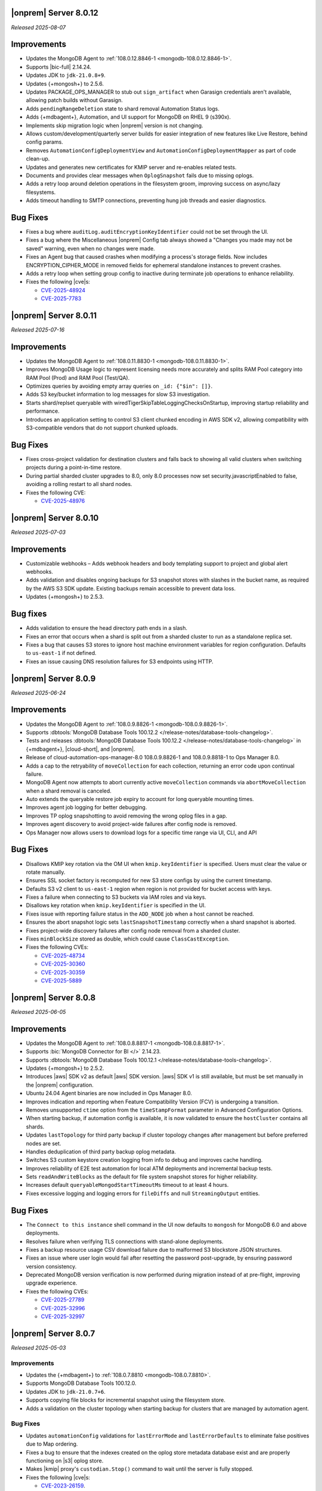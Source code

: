 .. _opsmgr-server-8.0.12:

|onprem| Server 8.0.12
~~~~~~~~~~~~~~~~~~~~~~

*Released 2025-08-07*

Improvements
~~~~~~~~~~~~

- Updates the MongoDB Agent to :ref:`108.0.12.8846-1
  <mongodb-108.0.12.8846-1>`.
- Supports |bic-full| 2.14.24.
- Updates JDK to ``jdk-21.0.8+9``.
- Updates {+mongosh+} to 2.5.6.
- Updates PACKAGE_OPS_MANAGER to stub out ``sign_artifact`` when
  Garasign credentials aren't available, allowing patch builds without
  Garasign.
- Adds ``pendingRangeDeletion`` state to shard removal Automation Status
  logs.
- Adds {+mdbagent+}, Automation, and UI support for MongoDB on RHEL 9
  (s390x).
- Implements skip migration logic when |onprem| version is not changing.
- Allows custom/development/quarterly server builds for easier
  integration of new features like Live Restore, behind config params.
- Removes ``AutomationConfigDeploymentView`` and
  ``AutomationConfigDeploymentMapper`` as part of code clean-up.
- Updates and generates new certificates for KMIP server and re-enables
  related tests.
- Documents and provides clear messages when ``OplogSnapshot`` fails due
  to missing oplogs.
- Adds a retry loop around deletion operations in the filesystem groom,
  improving success on async/lazy filesystems.
- Adds timeout handling to SMTP connections, preventing hung job threads
  and easier diagnostics.

Bug Fixes
~~~~~~~~~

- Fixes a bug where ``auditLog.auditEncryptionKeyIdentifier`` could not
  be set through the UI.
- Fixes a bug where the Miscellaneous |onprem| Config tab always showed
  a "Changes you made may not be saved" warning, even when no changes
  were made.
- Fixes an Agent bug that caused crashes when modifying a process's
  storage fields. Now includes ENCRYPTION_CIPHER_MODE  in removed fields
  for ephemeral standalone instances to prevent crashes.
- Adds a retry loop when setting group config to inactive during
  terminate job operations to enhance reliability.
- Fixes the following |cve|\s:

  - `CVE-2025-48924 <https://cve.mitre.org/cgi-bin/cvename.cgi?name=/CVE-2025-48924>`__
  - `CVE-2025-7783 <https://cve.mitre.org/cgi-bin/cvename.cgi?name=/CVE-2025-7783>`__

.. _opsmgr-server-8.0.11:

|onprem| Server 8.0.11
~~~~~~~~~~~~~~~~~~~~~~

*Released 2025-07-16*

Improvements
~~~~~~~~~~~~

- Updates the MongoDB Agent to :ref:`108.0.11.8830-1
  <mongodb-108.0.11.8830-1>`.
- Improves MongoDB Usage logic to represent licensing needs more 
  accurately and splits RAM Pool category into RAM Pool (Prod) and RAM 
  Pool (Test/QA).
- Optimizes queries by avoiding empty array queries on
  ``_id: {"$in": []}``.
- Adds S3 key/bucket information to log messages for slow S3 
  investigation.
- Starts shard/replset queryable with 
  wiredTigerSkipTableLoggingChecksOnStartup, improving startup 
  reliability and performance.
- Introduces an application setting to control S3 client chunked 
  encoding in AWS SDK v2, allowing compatibility with S3-compatible 
  vendors that do not support chunked uploads.

Bug Fixes
~~~~~~~~~

- Fixes cross-project validation for destination clusters and falls 
  back to showing all valid clusters when switching projects during a 
  point-in-time restore.
- During partial sharded cluster upgrades to 8.0, only 8.0 processes 
  now set security.javascriptEnabled to false, avoiding a rolling 
  restart to all shard nodes.
- Fixes the following CVE:
  
  - `CVE-2025-48976 <https://cve.mitre.org/cgi-bin/cvename.cgi?name=/CVE-2025-48976>`__

.. _opsmgr-server-8.0.10:

|onprem| Server 8.0.10
~~~~~~~~~~~~~~~~~~~~~~

*Released 2025-07-03*

Improvements
~~~~~~~~~~~~

- Customizable webhooks – Adds webhook headers and body templating support to project and global alert webhooks.

- Adds validation and disables ongoing backups for S3 snapshot stores with slashes in the bucket name, as required by the AWS S3 SDK update. Existing backups remain accessible to prevent data loss.

- Updates {+mongosh+} to 2.5.3.

Bug fixes
~~~~~~~~~

- Adds validation to ensure the head directory path ends in a slash.

- Fixes an error that occurs when a shard is split out from a sharded cluster to run as a standalone replica set.

- Fixes a bug that causes S3 stores to ignore host machine environment variables for region configuration. Defaults to ``us-east-1`` if not defined.

- Fixes an issue causing DNS resolution failures for S3 endpoints using HTTP.

.. _opsmgr-server-8.0.9:

|onprem| Server 8.0.9
~~~~~~~~~~~~~~~~~~~~~

*Released 2025-06-24*

Improvements
~~~~~~~~~~~~

- Updates the MongoDB Agent to :ref:`108.0.9.8826-1 
  <mongodb-108.0.9.8826-1>`.
- Supports :dbtools:`MongoDB Database Tools 100.12.2 
  </release-notes/database-tools-changelog>`.
- Tests and releases :dbtools:`MongoDB Database Tools 100.12.2 
  </release-notes/database-tools-changelog>` in {+mdbagent+}, 
  |cloud-short|, and |onprem|.
- Release of cloud-automation-ops-manager-8.0 108.0.9.8826-1 and 
  108.0.9.8818-1 to Ops Manager 8.0.
- Adds a cap to the retryability of ``moveCollection`` for each 
  collection, returning an error code upon continual failure.
- MongoDB Agent now attempts to abort currently active 
  ``moveCollection`` commands via ``abortMoveCollection`` when a shard 
  removal is canceled.
- Auto extends the queryable restore job expiry to account for long 
  queryable mounting times.
- Improves agent job logging for better debugging.
- Improves TP oplog snapshotting to avoid removing the wrong oplog files
  in a gap.
- Improves agent discovery to avoid project-wide failures after config
  node is removed.
- Ops Manager now allows users to download logs for a specific time range 
  via UI, CLI, and API

Bug Fixes 
~~~~~~~~~

- Disallows KMIP key rotation via the OM UI when ``kmip.keyIdentifier``
  is specified. Users must clear the value or rotate manually.
- Ensures SSL socket factory is recomputed for new S3 store configs by
  using the current timestamp.
- Defaults S3 v2 client to ``us-east-1`` region when region is not 
  provided for bucket access with keys.
- Fixes a failure when connecting to S3 buckets via IAM roles and via 
  keys.
- Disallows key rotation when ``kmip.keyIdentifier`` is specified in the
  UI.
- Fixes issue with reporting failure status in the ``ADD_NODE`` job when
  a host cannot be reached.
- Ensures the abort snapshot logic sets ``lastSnapshotTimestamp`` 
  correctly when a shard snapshot is aborted.
- Fixes project-wide discovery failures after config node removal from a
  sharded cluster.
- Fixes ``minBlockSize`` stored as double, which could cause 
  ``ClassCastException``.
- Fixes the following CVEs:
  
  - `CVE-2025-48734 <https://cve.mitre.org/cgi-bin/cvename.cgi?name=/CVE-2025-48734>`__
  - `CVE-2025-30360 <https://cve.mitre.org/cgi-bin/cvename.cgi?name=/CVE-2025-30360>`__
  - `CVE-2025-30359 <https://cve.mitre.org/cgi-bin/cvename.cgi?name=/CVE-2025-30359>`__
  - `CVE-2025-5889 <https://cve.mitre.org/cgi-bin/cvename.cgi?name=/CVE-2025-5889>`__

.. _opsmgr-server-8.0.8:

|onprem| Server 8.0.8
~~~~~~~~~~~~~~~~~~~~~

*Released 2025-06-05*

Improvements
~~~~~~~~~~~~

- Updates the MongoDB Agent to :ref:`108.0.8.8817-1 
  <mongodb-108.0.8.8817-1>`.
- Supports :bic:`MongoDB Connector for BI </>` 2.14.23.
- Supports :dbtools:`MongoDB Database Tools 100.12.1 </release-notes/database-tools-changelog>`.
- Updates {+mongosh+} to 2.5.2.
- Introduces |aws| SDK v2 as default |aws| SDK version. |aws| SDK v1 is
  still available, but must be set manually in the |onprem|
  configuration.
- Ubuntu 24.04 Agent binaries are now included in Ops Manager 8.0.
- Improves indication and reporting when Feature Compatibility Version 
  (FCV) is undergoing a transition.
- Removes unsupported ``ctime`` option from the ``timeStampFormat`` 
  parameter in Advanced Configuration Options.
- When starting backup, if automation config is available, it is now 
  validated to ensure the ``hostCluster`` contains all shards.
- Updates ``lastTopology`` for third party backup if cluster topology 
  changes after management but before preferred nodes are set.
- Handles deduplication of third party backup oplog metadata.
- Switches S3 custom keystore creation logging from info to debug and 
  improves cache handling.
- Improves reliability of E2E test automation for local ATM deployments 
  and incremental backup tests.
- Sets ``readAndWriteBlocks`` as the default for file system snapshot 
  stores for higher reliability.
- Increases default ``queryableMongodStartTimeoutMs`` timeout to at 
  least 4 hours.
- Fixes excessive logging and logging errors for ``fileDiffs`` and null 
  ``StreamingOutput`` entities.

Bug Fixes
~~~~~~~~~

- The ``Connect to this instance`` shell command in the UI now 
  defaults to ``mongosh`` for MongoDB 6.0 and above deployments.
- Resolves failure when verifying TLS connections with stand-alone 
  deployments.
- Fixes a backup resource usage CSV download failure due to malformed 
  S3 blockstore JSON structures.
- Fixes an issue where user login would fail after resetting the 
  password post-upgrade, by ensuring password version consistency.
- Deprecated MongoDB version verification is now performed during 
  migration instead of at pre-flight, improving upgrade experience.
- Fixes the following CVEs:
 
  - `CVE-2025-27789 <https://cve.mitre.org/cgi-bin/cvename.cgi?name=/CVE-2025-27789>`__
  - `CVE-2025-32996 <https://cve.mitre.org/cgi-bin/cvename.cgi?name=/CVE-2025-32996>`__
  - `CVE-2025-32997 <https://cve.mitre.org/cgi-bin/cvename.cgi?name=/CVE-2025-32997>`__

.. _opsmgr-server-8.0.7:

|onprem| Server 8.0.7
~~~~~~~~~~~~~~~~~~~~~

*Released 2025-05-03*

Improvements
`````````````

- Updates the {+mdbagent+} to :ref:`108.0.7.8810 
  <mongodb-108.0.7.8810>`.
- Supports MongoDB Database Tools 100.12.0.
- Updates JDK to ``jdk-21.0.7+6``. 
- Supports copying file blocks for incremental snapshot using the
  filesystem store. 
- Adds a validation on the cluster topology when starting backup for
  clusters that are managed by automation agent.

Bug Fixes 
`````````
 
- Updates ``automationConfig`` validations for ``lastErrorMode`` and
  ``lastErrorDefaults`` to eliminate false positives due to Map
  ordering.
- Fixes a bug to ensure that the indexes created on the oplog store
  metadata database exist and are properly functioning on |s3| oplog
  store. 
- Makes |kmip| proxy's ``custodian.Stop()`` command to wait until the server
  is fully stopped. 
- Fixes the following |cve|\s:

  - `CVE-2023-26159 <https://cve.mitre.org/cgi-bin/cvename.cgi?name=/CVE-2023-26159>`__.
  - `CVE-2023-42282 <https://cve.mitre.org/cgi-bin/cvename.cgi?name=/CVE-2023-42282>`__.
  - `CVE-2024-11831 <https://cve.mitre.org/cgi-bin/cvename.cgi?name=/CVE-2024-11831>`__.
  - `CVE-2024-12905 <https://cve.mitre.org/cgi-bin/cvename.cgi?name=/CVE-2024-12905>`__.
  - `CVE-2024-28849 <https://cve.mitre.org/cgi-bin/cvename.cgi?name=/CVE-2024-28849>`__.
  - `CVE-2025-27789 <https://cve.mitre.org/cgi-bin/cvename.cgi?name=/CVE-2025-27789>`__.

.. _opsmgr-server-8.0.6:

|onprem| Server 8.0.6
~~~~~~~~~~~~~~~~~~~~~

*Released 2025-04-03*

- Updates the {+mdbagent+} to :ref:`108.0.6.8796-1 
  <mongodb-108.0.6.8796-1>`.
- Upgrades Jetty library to 11.0.25.
- Reduces the maximum session length (:setting:`mms.session.maxHours`)
  from two months to one week to improve security.
- Adds a new ``mms.cookies.sameSite`` setting to configure cookie behavior:

  - ``Lax`` allows top-level navigation cookies.
  - ``Strict`` restricts cookies to same-site requests.
  - ``None`` permits all cross-site cookies over HTTPS.

  All cookies are now ``httpOnly`` and marked as secure when
  using HTTPS.

- Adds the ability to :ref:`transition between S3-compatible snapshot stores <transition-s3>`
  without terminating the previous backups.

- Adds ability to see any potential oplog gaps in Point in Time Restore 
  in the UI and API.

- Fixes the following issues:

  - Fixes possibly innacurate |fcv| change timestamp warnings.
  - Fixes incorrect redirection to an |idp-full|\s entity ID for 
    |idp-full|\s that don't have single logout (SLO) configured.

    After logging out of |mms|, users are now reminded to also log out of the
    |idp-full| to complete the logout process.

  - Fixes possibly inaccurate restore job statuses when cancelled.

  - Fixes an issue where the user interface passes incorrect values
    for ``pemFilePwd`` for the ``verifyTLSCertificate`` job.

  - Fixes an issue where the {+mdbagent+} ignores the Windows 
    {+mdbagent+} Certificate File information and uses the Linux path instead.

- Fixes the following |cve|\s:

  - `CVE-2021-32050 <https://cve.mitre.org/cgi-bin/cvename.cgi?name=/CVE-2021-32050>`__.
  - `CVE-2023-26159 <https://cve.mitre.org/cgi-bin/cvename.cgi?name=/CVE-2023-26159>`__.
  - `CVE-2023-42282 <https://cve.mitre.org/cgi-bin/cvename.cgi?name=/CVE-2023-42282>`__.
  - `CVE-2024-11831 <https://cve.mitre.org/cgi-bin/cvename.cgi?name=/CVE-2024-11831>`__.
  - `CVE-2024-12905 <https://cve.mitre.org/cgi-bin/cvename.cgi?name=/CVE-2024-12905>`__.
  - `CVE-2024-21536 <https://cve.mitre.org/cgi-bin/cvename.cgi?name=/CVE-2024-21536>`__.
  - `CVE-2024-21538 <https://cve.mitre.org/cgi-bin/cvename.cgi?name=/CVE-2024-21538>`__.
  - `CVE-2024-28849 <https://cve.mitre.org/cgi-bin/cvename.cgi?name=/CVE-2024-28849>`__.
  - `CVE-2024-29180 <https://cve.mitre.org/cgi-bin/cvename.cgi?name=/CVE-2024-29180>`__.
  - `CVE-2024-37890 <https://cve.mitre.org/cgi-bin/cvename.cgi?name=/CVE-2024-37890>`__.
  - `CVE-2024-47535 <https://cve.mitre.org/cgi-bin/cvename.cgi?name=/CVE-2024-47535>`__.
  - `CVE-2025-22868 <https://cve.mitre.org/cgi-bin/cvename.cgi?name=/CVE-2025-22868>`__.
  - `CVE-2025-22869 <https://cve.mitre.org/cgi-bin/cvename.cgi?name=/CVE-2025-22869>`__.
  - `CVE-2025-22870 <https://cve.mitre.org/cgi-bin/cvename.cgi?name=/CVE-2025-22870>`__.
  - `CVE-2025-24970 <https://cve.mitre.org/cgi-bin/cvename.cgi?name=/CVE-2025-24970>`__.
  - `CVE-2025-27789 <https://cve.mitre.org/cgi-bin/cvename.cgi?name=/CVE-2025-27789>`__.
  - `CVE-2025-30204 <https://cve.mitre.org/cgi-bin/cvename.cgi?name=/CVE-2025-30204>`__.

.. _opsmgr-server-8.0.5:

|onprem| Server 8.0.5
~~~~~~~~~~~~~~~~~~~~~

*Released 2025-03-06*

Improvements
`````````````

- Adds support for |bic-full| 2.14.22.
  
- Compatible with :dbtools:`MongoDB Database Tools 100.11.0 </release-notes/database-tools-changelog>`.

- Releases {+mongosh+} 2.3.9, which addresses {+mongosh+} |cve|\s, to |onprem|. To learn more, see {+mongosh+} 
  Release Notes.

- Adds support for configuring multiple passwords in the :setting:`security.ldap.bind.queryPassword` 
  configuration file option so that users can ensure MongoDB doesn't disconnect from |ldap| 
  after a restart when performing an |ldap| credential rotation. To learn more, see :ref:`enable-ldap-auth`.

- Improves handling of misconfigured core and maximum connection pool sizes.

- Adds ability for |onprem| to recognize a dash (``-``) in the deployment name.

- Exports all stored telemetry data into the related files of the diagnostic logs.

- Improves error handling to avoid ``mongodb-mms stop`` crashing from ``Mongodb-mms-backup-daemon`` 
  errors when the PID file does not exist.

Bug Fixes
```````````

Fixes the following issues:

- Broken documentation link when adding an access list entry.

- Error when saving custom parameter settings due to ``mms.mail.transport``.

.. _opsmgr-server-8.0.4:

|onprem| Server 8.0.4
~~~~~~~~~~~~~~~~~~~~~

*Released 2025-02-06*

Improvements
`````````````

- Updates the {+mdbagent+} to :ref:`108.0.4.8770-1 <mongodb-108.0.4.8770-1>`.
  
- Updates JDK to ``jdk-21.0.6+7``.
  
- Adds support for |bic-full| 2.14.21.
  
- Improves error handling for the ``FileSystemSnapshotStore`` in the event the 
  job directory does not exist.

Bug Fixes
```````````

Fixes the following issues:

- Deployment IDs were not filtered out when multi-region backups were enabled.

- ``bytesReclaimed`` reported compressed size for filesystems
  instead of showing ``fileSize``.

- Downloading logs failed for systems using :term:`syslog` in some cases.

- Upgrades from MongoDB 6.0.x to 7.0.x with |oidc| configured 
  and a pinned FCV became stuck.

.. _opsmgr-server-8.0.3:

|onprem| Server 8.0.3
~~~~~~~~~~~~~~~~~~~~~

*Released 2025-01-10*

Improvements
`````````````

- Hardens the algorithm used for two-way encryption in AppDB. 

- Adds a trigger so that changes to the feature compatibility version (FCV) triggers
  a snapshot.

- Adds an AppDB health check to the |onprem| upgrade process to ensure a successful upgrade.

- Improves {+mdbagent+} connection handling during server overload.

- Adds ``clusterID`` to the |onprem| logs for each snapshot.

- Includes deleted groups in the diagnostic archive for better debugging.

- Adds 320 character limit for :guilabel:`Email Address` and :guilabel:`Mobile Phone Number` 
  fields in the user profile UI.

- Fixes `CVE-2024-52046 <https://cve.mitre.org/cgi-bin/cvename.cgi?name=CVE-2024-52046>`__. 

Bug Fixes
```````````

Fixes the following issues:

- Labels did not appear on the 
  :guilabel:`Backup Job Config` page in the Admin UI.

- Configuring or updating :guilabel:`Blockstore Max Capacity (GB)`
  in the UI caused an error.

- The {+mdbagent+} tried to set the |oidc| parameter ``supportHumanFlows`` on 
  MongoDB clusters with FCV 6.0.

- Unsupported mail transport protocol appeared as an option in the Admin UI.

- The Admin UI redirected back to the logs page after viewing.

- The link to the MongoDB Deployment Authentication Mechanism documentation in 
  the UI was incorrect.

.. _opsmgr-server-8.0.2:

|onprem| Server 8.0.2
~~~~~~~~~~~~~~~~~~~~~

*Released 2024-12-05*

Improvements
`````````````

- Updates the {+mdbagent+} to :ref:`108.0.2.8729-1 <mongodb-108.0.2.8729-1>`.
- Adds support for |bic-full| 2.14.19.
- Adds {+mdbagent+} support for Ubuntu 24.04 on x86_64 architectures.
- Adds support for deploying |onprem| on Ubuntu 24.04 on x86_64 architectures.
- Updates the password hashing algorithm to ``pbkdf2``. Old passwords are migrated
  automatically without any user impact. New passwords cannot exceed 256
  characters. Users with passwords longer than 256 characters must migrate their passwords.
- Adds a new custom configuration :setting:`mms.user.passwordHashIterations`.
  to dynamically modify the number of iterations for the hashing algorithm.
- Adds the following fields to the :ref:`snapshot APIs <snapshots-api>`:
  ``machineId``, ``name``, ``completedTime``, ``fcv``, and ``replicaState``.
- Adds ability to cancel a failed queryable restore for sharded clusters.


Bug Fixes
```````````

Fixes the following issues:

- User invite API didn't respect the :setting:`mms.user.bypassInviteForExistingUsers` settings.
- Deployments from deleted groups caused MongoDB version validation to fail and prevented the |onprem| upgrade.
- Arbiter nodes caused the :guilabel:`Edit Namespace filter` option in the UI to not be visible.
- Topology change requests couldn't be processed when backup wasn't enabled.
- The {+mdbagent+} couldn't download the correct |bic-full| versions on certain platforms.
- When deploying |onprem| in hybrid mode, ``.tmp`` files could be left behind unintentionally.
- The {+mdbagent+} could incorrectly report that goal state was reached
  while encountering a transient error.

.. _opsmgr-server-8.0.1:

|onprem| Server 8.0.1
~~~~~~~~~~~~~~~~~~~~~

*Released 2024-11-01*

- Updates JDK to ``jdk-21.0.5+11``.
- Supports :ref:`Workload Identity Federation <om-oidc-authentication-workload>` on top of the already existing Workforce Identity Federation. 
- Supports configuring separate SAML signature validation for responses and assertions so that only one is 
  required through the :setting:`mms.saml.signedAssertions` and :setting:`mms.saml.signedMessages` settings.
- Supports ability to set a custom idle session timeout using new app settings, :guilabel:`Idle Session Timeout Mode` and :guilabel:`Idle Session Timeout Max Minutes`.
- Removes the |onprem| version number from the login page.
- Updates the MongoDB Agent to :ref:`108.0.1.8718-1 <mongodb-108.0.1.8718-1>`.
- Adds support for |bic-full| 2.14.17.
- Upgrades Jetty library to 11.0.23.
- Fixes an issue where the {+mdbagent+} gets stuck because indexes are set to the ``CANCEL`` action.
- Fixes `CVE-2024-8184 <https://cve.mitre.org/cgi-bin/cvename.cgi?name=CVE-2024-8184>`__.
- Fixes broken ``rpm`` package for |onprem| version 8.0.0 
  containing incorrect version information that could cause standard 
  upgrades to fail. If upgrading from this version to 
  version 8.0.1 or greater, upgrade the package using the 
  ``--oldpackage`` flag:

  .. code-block:: sh

      sudo rpm -Uvh --oldpackage mongodb-mms-<version>.x86_64.rpm


.. _opsmgr-server-8.0.0:

|onprem| Server 8.0.0
~~~~~~~~~~~~~~~~~~~~~

*Released 2024-9-30*

.. note::

   The following list contains features and improvements 
   that have been added since |onprem| 7.0.0, many of which 
   are also included in later minor releases of |onprem| 7.0.
   For details, see :ref:`Ops Manager 7.0 releases <opsmgr-server-7.0>`.

- Updates the {+mdbagent+} to :ref:`108.0.1
  <mongodb-108.0.1>`.

MongoDB Cluster Management
``````````````````````````

- Supports managing, monitoring, and backing up MongoDB 8.0 deployments.
- Supports MongoDB 8.0 as a deployment option.
- Supports deployments that use :manual:`config shards </core/sharded-cluster-config-servers/#config-shards>`.
  
  .. note::

     :ref:`Queryable backups <restore-from-queryable-backup>` 
     are not supported when you use config shards.

- Deprecates support for MongoDB 4.4 and MongoDB 5.0 deployments.
- Deprecates support for MongoDB Server 6.0 as a :ref:`backing database <om-install-backing-dbs>`.
- Removes support for MongoDB 4.2 deployments.

Backup
``````

- Supports performing :ref:`on-demand snapshots <on-demand-snapshots>` 
  in addition to scheduled snapshots.
- Supports enabling and configuring :ref:`regional backups <regional-backup>`.
- Supports parsing multiple certificates, or a chain, from PEM
  files for |s3| backup store configuration.
- Adds additional snapshot history metadata for block tracking,
  incremental updates for data and indexes, transfer speed, and duration in the
  :guilabel:`Admin` interface and :guilabel:`Diagnostic Archive`.
- Adds additional snapshot metrics to the snapshot summary table.
- Adds ability to track restore block download performance.
- Enhances logging for MongoDB blockstores groom progress and checks 
  that grooms have enough space to run before starting.

Automation
``````````

- Improves the redaction of sensitive fields.
- Supports ``net.tls.clusterAuthX509`` parameter in MongoDB 7.0 for
  ``clusterAuthMode`` set to ``x509``. 
- Adds ability to configure the :setting:`net.tls.clusterCAFile` parameter.
- Adds API support for project-level MongoDB log rotation settings.
- Adds automation support for :manual:`at-rest encryption
  </core/security-encryption-at-rest/#encryption-at-rest>` of
  :ref:`audit logs <deployment-advanced-options-audit-log>` in MongoDB
  6.0 and later versions.
  
|onprem| Platform Support
```````````````````````````

- Removes |onprem| support for RedHat Enterprise Linux 7.
- Removes |onprem| support for SUSE Linux Enterprise Server 12.
- Removes |onprem| support for Ubuntu 20.04 LTS.
- Deprecates |onprem| support for Amazon Linux v2 LTS.
- Deprecates |onprem| support for Debian 11.
